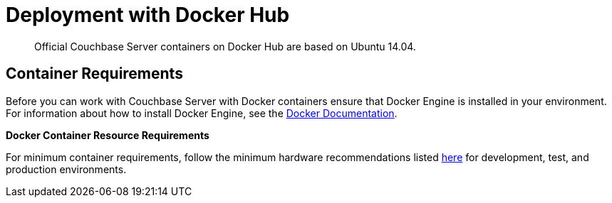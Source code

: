 [#topic_lbj_vt2_3w]
= Deployment with Docker Hub

[abstract]
Official Couchbase Server containers on Docker Hub are based on Ubuntu 14.04.

== Container Requirements

Before you can work with Couchbase Server with Docker containers ensure that Docker Engine is installed in your environment.
For information about how to install Docker Engine, see the https://docs.docker.com/engine/installation/[Docker Documentation^].

*Docker Container Resource Requirements*

For minimum container requirements, follow the minimum hardware recommendations listed xref:pre-install.adoc[here] for development, test, and production environments.
